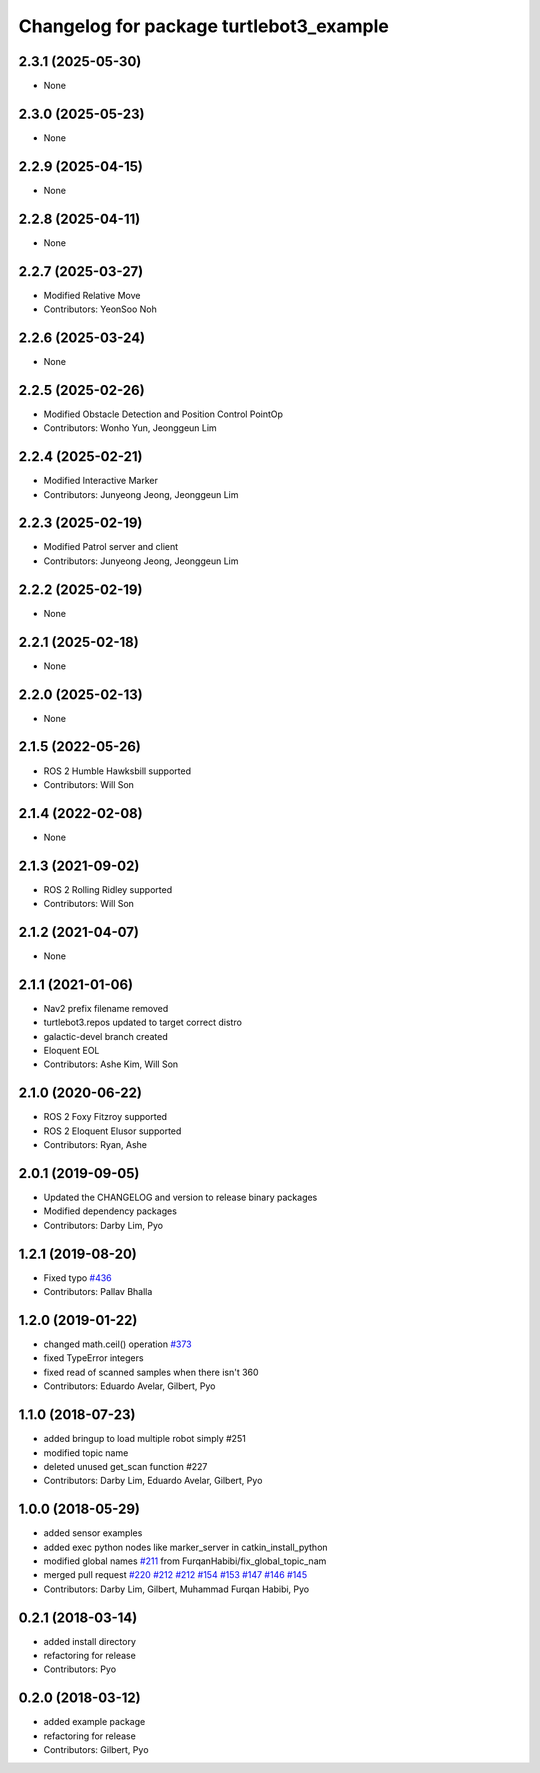 ^^^^^^^^^^^^^^^^^^^^^^^^^^^^^^^^^^^^^^^^
Changelog for package turtlebot3_example
^^^^^^^^^^^^^^^^^^^^^^^^^^^^^^^^^^^^^^^^

2.3.1 (2025-05-30)
------------------
* None

2.3.0 (2025-05-23)
------------------
* None

2.2.9 (2025-04-15)
------------------
* None

2.2.8 (2025-04-11)
------------------
* None

2.2.7 (2025-03-27)
------------------
* Modified Relative Move
* Contributors: YeonSoo Noh

2.2.6 (2025-03-24)
------------------
* None

2.2.5 (2025-02-26)
------------------
* Modified Obstacle Detection and Position Control PointOp
* Contributors: Wonho Yun, Jeonggeun Lim

2.2.4 (2025-02-21)
------------------
* Modified Interactive Marker
* Contributors: Junyeong Jeong, Jeonggeun Lim

2.2.3 (2025-02-19)
------------------
* Modified Patrol server and client
* Contributors: Junyeong Jeong, Jeonggeun Lim

2.2.2 (2025-02-19)
------------------
* None

2.2.1 (2025-02-18)
------------------
* None

2.2.0 (2025-02-13)
------------------
* None

2.1.5 (2022-05-26)
------------------
* ROS 2 Humble Hawksbill supported
* Contributors: Will Son

2.1.4 (2022-02-08)
------------------
* None

2.1.3 (2021-09-02)
------------------
* ROS 2 Rolling Ridley supported
* Contributors: Will Son

2.1.2 (2021-04-07)
------------------
* None

2.1.1 (2021-01-06)
------------------
* Nav2 prefix filename removed
* turtlebot3.repos updated to target correct distro
* galactic-devel branch created
* Eloquent EOL
* Contributors: Ashe Kim, Will Son

2.1.0 (2020-06-22)
------------------
* ROS 2 Foxy Fitzroy supported
* ROS 2 Eloquent Elusor supported
* Contributors: Ryan, Ashe

2.0.1 (2019-09-05)
------------------
* Updated the CHANGELOG and version to release binary packages
* Modified dependency packages
* Contributors: Darby Lim, Pyo

1.2.1 (2019-08-20)
------------------
* Fixed typo `#436 <https://github.com/ROBOTIS-GIT/turtlebot3/issues/436>`_
* Contributors: Pallav Bhalla

1.2.0 (2019-01-22)
------------------
* changed math.ceil() operation `#373 <https://github.com/ROBOTIS-GIT/turtlebot3/issues/373>`_
* fixed TypeError integers
* fixed read of scanned samples when there isn't 360
* Contributors: Eduardo Avelar, Gilbert, Pyo

1.1.0 (2018-07-23)
------------------
* added bringup to load multiple robot simply #251
* modified topic name
* deleted unused get_scan function #227
* Contributors: Darby Lim, Eduardo Avelar, Gilbert, Pyo

1.0.0 (2018-05-29)
------------------
* added sensor examples
* added exec python nodes like marker_server in catkin_install_python
* modified global names `#211 <https://github.com/ROBOTIS-GIT/turtlebot3/issues/211>`_ from FurqanHabibi/fix_global_topic_nam
* merged pull request `#220 <https://github.com/ROBOTIS-GIT/turtlebot3/issues/220>`_ `#212 <https://github.com/ROBOTIS-GIT/turtlebot3/issues/212>`_ `#212 <https://github.com/ROBOTIS-GIT/turtlebot3/issues/212>`_ `#154 <https://github.com/ROBOTIS-GIT/turtlebot3/issues/154>`_ `#153 <https://github.com/ROBOTIS-GIT/turtlebot3/issues/153>`_ `#147 <https://github.com/ROBOTIS-GIT/turtlebot3/issues/147>`_ `#146 <https://github.com/ROBOTIS-GIT/turtlebot3/issues/146>`_ `#145 <https://github.com/ROBOTIS-GIT/turtlebot3/issues/145>`_
* Contributors: Darby Lim, Gilbert, Muhammad Furqan Habibi, Pyo

0.2.1 (2018-03-14)
------------------
* added install directory
* refactoring for release
* Contributors: Pyo

0.2.0 (2018-03-12)
------------------
* added example package
* refactoring for release
* Contributors: Gilbert, Pyo
